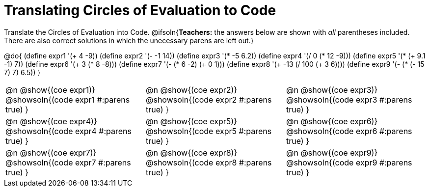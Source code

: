= Translating Circles of Evaluation to Code

Translate the Circles of Evaluation into Code.
@ifsoln{*Teachers:* the answers below are shown with _all_ parentheses included. There are also correct solutions in which the unecessary parens are left out.}

@do{
  (define expr1 '(+ 4 -9))
  (define expr2 '(- -1 14))
  (define expr3 '(* -5 6.2))
  (define expr4 '(/ 0 (* 12 -9)))
  (define expr5 '(* (+ 9.1 -1) 7))
  (define expr6 '(+ 3 (* 8 -8)))
  (define expr7 '(- (* 6 -2) (+ 0 1)))
  (define expr8 '(+ -13 (/ 100 (+ 3 6))))
  (define expr9 '(- (* (- 15 7) 7) 6.5))
}

[.FillVerticalSpace, cols="^1a,^1a,^1a",stripes='none']
|===

|@n @show{(coe expr1)}
@showsoln{(code expr1 #:parens true) }

|@n @show{(coe expr2)}
@showsoln{(code expr2 #:parens true) }

|@n @show{(coe expr3)}
@showsoln{(code expr3 #:parens true) }

|@n @show{(coe expr4)}
@showsoln{(code expr4 #:parens true) }

|@n @show{(coe expr5)}
@showsoln{(code expr5 #:parens true) }

|@n @show{(coe expr6)}
@showsoln{(code expr6 #:parens true) }

|@n @show{(coe expr7)}
@showsoln{(code expr7 #:parens true) }

|@n @show{(coe expr8)}
@showsoln{(code expr8 #:parens true) }

|@n @show{(coe expr9)}
@showsoln{(code expr9 #:parens true) }
|===
